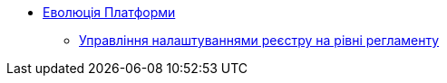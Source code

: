 *** xref:arch:architecture-workspace/platform-evolution/overview.adoc[Еволюція Платформи]
**** xref:arch:architecture-workspace/platform-evolution/registry-settings.adoc[Управління налаштуваннями реєстру на рівні регламенту]
